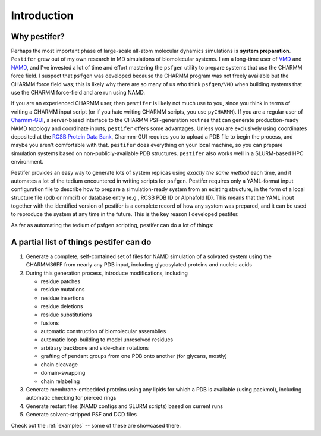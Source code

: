 .. _introduction:

Introduction
============

Why pestifer?
-------------

Perhaps the most important phase of large-scale all-atom molecular dynamics simulations is **system preparation**.  ``Pestifer`` grew out of my own research in MD simulations of biomolecular systems.  I am a long-time user of `VMD <https://www.ks.uiuc.edu/Research/vmd/>`_ and `NAMD <https://www.ks.uiuc.edu/Research/namd/>`_, and I've invested a lot of time and effort mastering the ``psfgen`` utility to prepare systems that use the CHARMM force field.  I suspect that ``psfgen`` was developed because the CHARMM program was not freely available but the CHARMM force field was; this is likely why there are so many of us who think ``psfgen/VMD`` when building systems that use the CHARMM force-field and are run using NAMD.  

If you are an experienced CHARMM user, then ``pestifer`` is likely not much use to you, since you think in terms of writing a CHARMM input script (or if you hate writing CHARMM scripts, you use ``pyCHARMM``). If you are a regular user of `Charmm-GUI <https://charmm-gui.org>`_, a server-based interface to the CHARMM PSF-generation routines that can generate production-ready NAMD topology and coordinate inputs, ``pestifer`` offers some advantages.  Unless you are exclusively using coordinates deposited at the `RCSB Protein Data Bank <https://rcsb.org>`_, Charmm-GUI requires you to upload a PDB file to begin the process, and maybe you aren't comfortable with that.  ``pestifer`` does everything on your local machine, so you can prepare simulation systems based on non-publicly-available PDB structures.  ``pestifer`` also works well in a SLURM-based HPC environment.

Pestifer provides an easy way to generate lots of system replicas using *exactly the same method* each time, and it automates a lot of the tedium encountered in writing scripts for ``psfgen``.  Pestifer requires only a YAML-format input configuration file to describe how to prepare a simulation-ready system from an existing structure, in the form of a local structure file (pdb or mmcif) or database entry (e.g., RCSB PDB ID or Alphafold ID).  This means that the YAML input together with the identified version of pestifer is a complete record of how any system was prepared, and it can be used to reproduce the system at any time in the future.  This is the key reason I developed pestifer.

As far as automating the tedium of psfgen scripting, pestifer can do a lot of things:

A partial list of things pestifer can do 
----------------------------------------

1. Generate a complete, self-contained set of files for NAMD simulation of a solvated system using the CHARMM36FF from nearly any PDB input, including glycosylated proteins and nucleic acids
2. During this generation process, introduce modifications, including
   
   * residue patches
   * residue mutations
   * residue insertions
   * residue deletions
   * residue substitutions
   * fusions
   * automatic construction of biomolecular assemblies
   * automatic loop-building to model unresolved residues
   * arbitrary backbone and side-chain rotations
   * grafting of pendant groups from one PDB onto another (for glycans, mostly)
   * chain cleavage
   * domain-swapping
   * chain relabeling
3. Generate membrane-embedded proteins using any lipids for which a PDB is available (using packmol), including automatic checking for pierced rings
4. Generate restart files (NAMD configs and SLURM scripts) based on current runs 
5. Generate solvent-stripped PSF and DCD files

Check out the :ref:`examples` -- some of these are showcased there.
